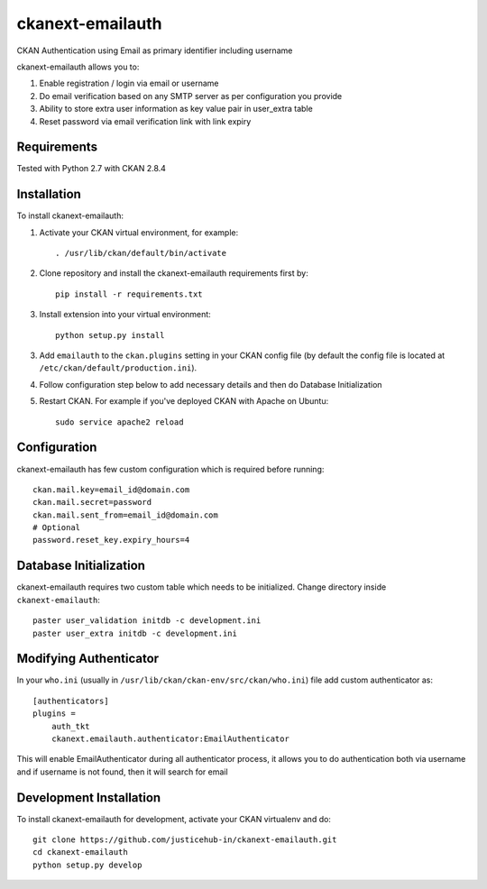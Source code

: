 ======================
ckanext-emailauth
======================

.. Put a description of your extension here:
   What does it do? What features does it have?
   Consider including some screenshots or embedding a video!

CKAN Authentication using Email as primary identifier including username

ckanext-emailauth allows you to:

1. Enable registration / login via email or username
2. Do email verification based on any SMTP server as per configuration you provide
3. Ability to store extra user information as key value pair in user_extra table
4. Reset password via email verification link with link expiry

------------
Requirements
------------

Tested with Python 2.7 with CKAN 2.8.4

------------
Installation
------------

.. Add any additional install steps to the list below.
   For example installing any non-Python dependencies or adding any required
   config settings.

To install ckanext-emailauth:

1. Activate your CKAN virtual environment, for example::

     . /usr/lib/ckan/default/bin/activate

2. Clone repository and install the ckanext-emailauth requirements first by::

      pip install -r requirements.txt

3. Install extension into your virtual environment::

     python setup.py install

3. Add ``emailauth`` to the ``ckan.plugins`` setting in your CKAN
   config file (by default the config file is located at
   ``/etc/ckan/default/production.ini``).

4. Follow configuration step below to add necessary details and then do Database Initialization

5. Restart CKAN. For example if you've deployed CKAN with Apache on Ubuntu::

     sudo service apache2 reload


-------------
Configuration
-------------

ckanext-emailauth has few custom configuration which is required before running::

      ckan.mail.key=email_id@domain.com
      ckan.mail.secret=password
      ckan.mail.sent_from=email_id@domain.com
      # Optional
      password.reset_key.expiry_hours=4

-----------------------------
Database Initialization
-----------------------------

ckanext-emailauth requires two custom table which needs to be initialized. Change directory inside ``ckanext-emailauth``::

      paster user_validation initdb -c development.ini
      paster user_extra initdb -c development.ini

----------------------------
Modifying Authenticator
----------------------------

In your ``who.ini`` (usually in ``/usr/lib/ckan/ckan-env/src/ckan/who.ini``) file add custom authenticator as::

      [authenticators]
      plugins =
          auth_tkt
          ckanext.emailauth.authenticator:EmailAuthenticator

This will enable EmailAuthenticator during all authenticator process, it allows you to do authentication both via username
and if username is not found, then it will search for email

------------------------
Development Installation
------------------------

To install ckanext-emailauth for development, activate your CKAN virtualenv and
do::

    git clone https://github.com/justicehub-in/ckanext-emailauth.git
    cd ckanext-emailauth
    python setup.py develop

